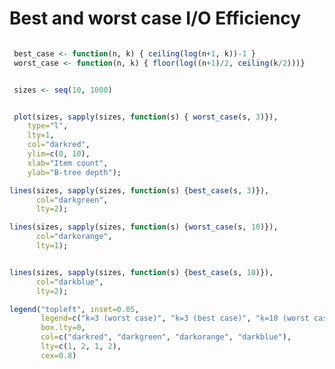 



* Best and worst case I/O Efficiency


#+header: :R-dev-args bg="transparent"
#+header: :file ./io_efficiency.png
#+header: :exports results
#+header: :results graphics file
#+begin_src R

   best_case <- function(n, k) { ceiling(log(n+1, k))-1 }
   worst_case <- function(n, k) { floor(log((n+1)/2, ceiling(k/2)))}


   sizes <- seq(10, 1000)


   plot(sizes, sapply(sizes, function(s) { worst_case(s, 3)}),
      type="l",
      lty=1,
      col="darkred",
      ylim=c(0, 10),
      xlab="Item count",
      ylab="B-tree depth");

  lines(sizes, sapply(sizes, function(s) {best_case(s, 3)}),
        col="darkgreen",
        lty=2);

  lines(sizes, sapply(sizes, function(s) {worst_case(s, 10)}),
        col="darkorange",
        lty=1);


  lines(sizes, sapply(sizes, function(s) {best_case(s, 10)}),
        col="darkblue",
        lty=2);

  legend("topleft", inset=0.05,
         legend=c("k=3 (worst case)", "k=3 (best case)", "k=10 (worst case)", "k=10 (best case)"),
         box.lty=0,
         col=c("darkred", "darkgreen", "darkorange", "darkblue"),
         lty=c(1, 2, 1, 2),
         cex=0.8)

#+end_src

#+RESULTS:
[[file:./io_efficiency.png]]
